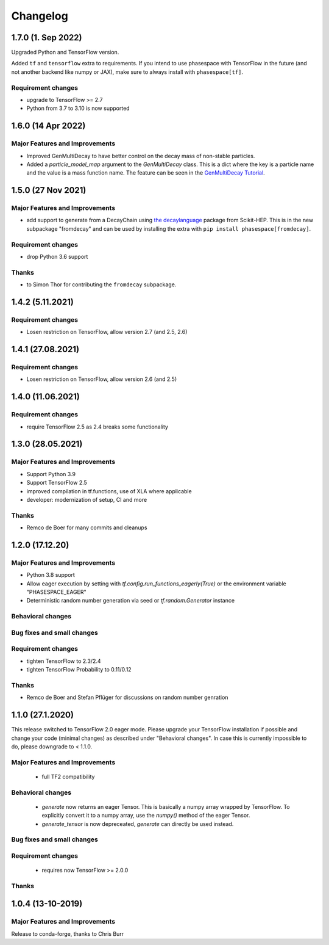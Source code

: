 *********
Changelog
*********


1.7.0 (1. Sep 2022)
====================

Upgraded Python and TensorFlow version.

Added ``tf`` and ``tensorflow`` extra to requirements. If you intend to use
phasespace with TensorFlow in the future (and not another backend like numpy or JAX),
make sure to always install with ``phasespace[tf]``.

Requirement changes
-------------------
- upgrade to TensorFlow >= 2.7
- Python from 3.7 to 3.10 is now supported



1.6.0 (14 Apr 2022)
====================

Major Features and Improvements
-------------------------------
- Improved GenMultiDecay to have better control on the decay mass of non-stable particles.
- Added a `particle_model_map` argument to the `GenMultiDecay` class. This is a
  dict where the key is a particle name and the value is a mass function name.
  The feature can be seen in the
  `GenMultiDecay Tutorial <https://github.com/zfit/phasespace/blob/master/docs/GenMultiDecay_Tutorial.ipynb>`_.


1.5.0 (27 Nov 2021)
===================


Major Features and Improvements
-------------------------------
- add support to generate from a DecayChain using
  `the decaylanguage <https://github.com/scikit-hep/decaylanguage>`_ package from Scikit-HEP.
  This is in the new subpackage "fromdecay" and can be used by installing the extra with
  ``pip install phasespace[fromdecay]``.


Requirement changes
-------------------
- drop Python 3.6 support


Thanks
------
- to Simon Thor for contributing the ``fromdecay`` subpackage.

1.4.2 (5.11.2021)
==================

Requirement changes
-------------------
- Losen restriction on TensorFlow, allow version 2.7 (and 2.5, 2.6)

1.4.1 (27.08.2021)
==================

Requirement changes
-------------------
- Losen restriction on TensorFlow, allow version 2.6 (and 2.5)

1.4.0 (11.06.2021)
==================

Requirement changes
-------------------
- require TensorFlow 2.5 as 2.4 breaks some functionality

1.3.0 (28.05.2021)
===================


Major Features and Improvements
-------------------------------

- Support Python 3.9
- Support TensorFlow 2.5
- improved compilation in tf.functions, use of XLA where applicable
- developer: modernization of setup, CI and more

Thanks
------

- Remco de Boer for many commits and cleanups

1.2.0 (17.12.20)
================


Major Features and Improvements
-------------------------------

- Python 3.8 support
- Allow eager execution by setting with `tf.config.run_functions_eagerly(True)`
  or the environment variable "PHASESPACE_EAGER"
- Deterministic random number generation via seed
  or `tf.random.Generator` instance

Behavioral changes
------------------


Bug fixes and small changes
---------------------------

Requirement changes
-------------------

- tighten TensorFlow to 2.3/2.4
- tighten TensorFlow Probability to 0.11/0.12

Thanks
------
- Remco de Boer and Stefan Pflüger for discussions on random number genration

1.1.0 (27.1.2020)
=================

This release switched to TensorFlow 2.0 eager mode. Please upgrade your TensorFlow installation if possible and change
your code (minimal changes) as described under "Behavioral changes".
In case this is currently impossible to do, please downgrade to < 1.1.0.

Major Features and Improvements
-------------------------------
 - full TF2 compatibility

Behavioral changes
------------------
 - `generate` now returns an eager Tensor. This is basically a numpy array wrapped by TensorFlow.
   To explicitly convert it to a numpy array, use the `numpy()` method of the eager Tensor.
 - `generate_tensor` is now depreceated, `generate` can directly be used instead.


Bug fixes and small changes
---------------------------

Requirement changes
-------------------
 - requires now TensorFlow >= 2.0.0


Thanks
------


1.0.4 (13-10-2019)
==========================


Major Features and Improvements
-------------------------------

Release to conda-forge, thanks to Chris Burr
